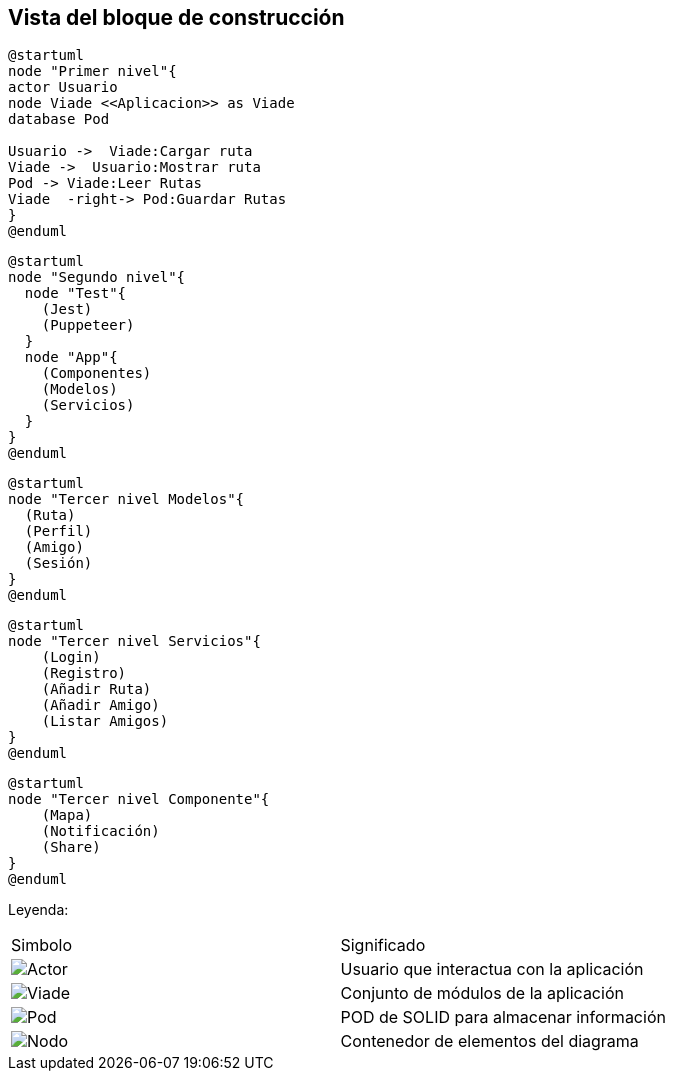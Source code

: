 [[section-building-block-view]]


== Vista del bloque de construcción


[plantuml,Primer nivel,png]

----
@startuml
node "Primer nivel"{
actor Usuario
node Viade <<Aplicacion>> as Viade
database Pod

Usuario ->  Viade:Cargar ruta
Viade ->  Usuario:Mostrar ruta
Pod -> Viade:Leer Rutas
Viade  -right-> Pod:Guardar Rutas
}
@enduml
----


[plantuml,Segundo nivel,png]
----
@startuml
node "Segundo nivel"{
  node "Test"{
    (Jest)
    (Puppeteer)
  }
  node "App"{
    (Componentes)
    (Modelos)
    (Servicios)
  }
}
@enduml
----


[plantuml,Tercer nivel Modelos,png]
----
@startuml
node "Tercer nivel Modelos"{
  (Ruta)
  (Perfil)
  (Amigo)
  (Sesión)
}
@enduml
----


[plantuml,Tercer nivel servicios,png]
----
@startuml
node "Tercer nivel Servicios"{
    (Login)
    (Registro)
    (Añadir Ruta)
    (Añadir Amigo)
    (Listar Amigos)
}
@enduml
----


[plantuml,Tercer nivel componente,png]
----
@startuml
node "Tercer nivel Componente"{
    (Mapa)
    (Notificación)
    (Share)
}
@enduml

----

Leyenda:
|===

|Simbolo|Significado
|image:leyenda_actor_small.png["Actor",float="left",align="center", scaleheight=20px]|Usuario que interactua con la aplicación
|image:leyenda_viade_small.png["Viade",float="left",align="center", scaleheight=20px]|Conjunto de módulos de la aplicación
|image:leyenda_pod_small.png["Pod",float="left",align="center", scaleheight=20px]|POD de SOLID para almacenar información
|image:leyenda_node_small.png["Nodo",float="left",align="center", scaleheight=20px]|Contenedor de elementos del diagrama

|===
